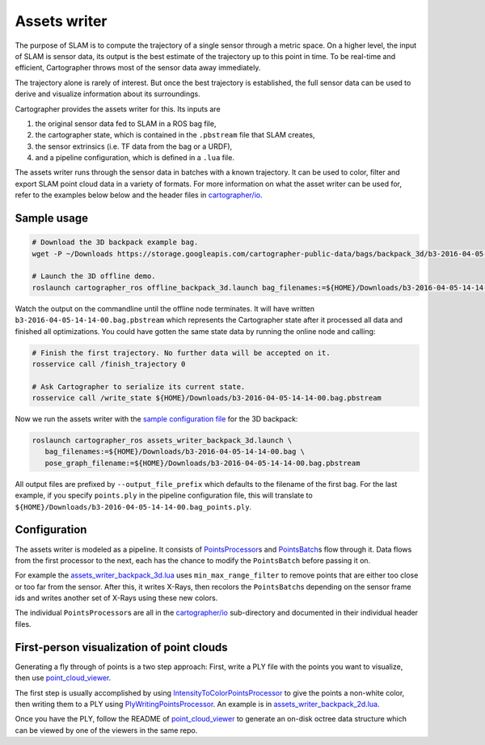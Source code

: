 .. Copyright 2018 The Cartographer Authors

.. Licensed under the Apache License, Version 2.0 (the "License");
   you may not use this file except in compliance with the License.
   You may obtain a copy of the License at

..      http://www.apache.org/licenses/LICENSE-2.0

.. Unless required by applicable law or agreed to in writing, software
   distributed under the License is distributed on an "AS IS" BASIS,
   WITHOUT WARRANTIES OR CONDITIONS OF ANY KIND, either express or implied.
   See the License for the specific language governing permissions and
   limitations under the License.

.. cartographer SHA: 30f7de1a325d6604c780f2f74d9a345ec369d12d
.. cartographer_ros SHA: 44459e18102305745c56f92549b87d8e91f434fe

.. _assets_writer:

Assets writer
=============

The purpose of SLAM is to compute the trajectory of a single sensor through a metric space.
On a higher level, the input of SLAM is sensor data, its output is the best estimate of the trajectory up to this point in time.
To be real-time and efficient, Cartographer throws most of the sensor data away immediately.

The trajectory alone is rarely of interest.
But once the best trajectory is established, the full sensor data can be used to derive and visualize information about its surroundings.

Cartographer provides the assets writer for this.
Its inputs are

1. the original sensor data fed to SLAM in a ROS bag file,
2. the cartographer state, which is contained in the ``.pbstream`` file that SLAM creates,
3. the sensor extrinsics (i.e. TF data from the bag or a URDF),
4. and a pipeline configuration, which is defined in a ``.lua`` file.

The assets writer runs through the sensor data in batches with a known trajectory.
It can be used to color, filter and export SLAM point cloud data in a variety of formats.
For more information on what the asset writer can be used for, refer to the examples below below and the header files in `cartographer/io`_.

Sample usage
------------

.. code-block:: bash

   # Download the 3D backpack example bag.
   wget -P ~/Downloads https://storage.googleapis.com/cartographer-public-data/bags/backpack_3d/b3-2016-04-05-14-14-00.bag

   # Launch the 3D offline demo.
   roslaunch cartographer_ros offline_backpack_3d.launch bag_filenames:=${HOME}/Downloads/b3-2016-04-05-14-14-00.bag

Watch the output on the commandline until the offline node terminates.
It will have written ``b3-2016-04-05-14-14-00.bag.pbstream`` which represents the Cartographer state after it processed all data and finished all optimizations.
You could have gotten the same state data by running the online node and calling:

.. code-block:: bash

   # Finish the first trajectory. No further data will be accepted on it.
   rosservice call /finish_trajectory 0

   # Ask Cartographer to serialize its current state.
   rosservice call /write_state ${HOME}/Downloads/b3-2016-04-05-14-14-00.bag.pbstream

Now we run the assets writer with the `sample configuration file`_ for the 3D backpack:

.. _sample configuration file: https://github.com/googlecartographer/cartographer_ros/blob/44459e18102305745c56f92549b87d8e91f434fe/cartographer_ros/configuration_files/assets_writer_backpack_3d.lua

.. code-block:: bash

   roslaunch cartographer_ros assets_writer_backpack_3d.launch \
      bag_filenames:=${HOME}/Downloads/b3-2016-04-05-14-14-00.bag \
      pose_graph_filename:=${HOME}/Downloads/b3-2016-04-05-14-14-00.bag.pbstream

All output files are prefixed by ``--output_file_prefix`` which defaults to the filename of the first bag.
For the last example, if you specify ``points.ply`` in the pipeline configuration file, this will translate to ``${HOME}/Downloads/b3-2016-04-05-14-14-00.bag_points.ply``.

Configuration
-------------

The assets writer is modeled as a pipeline.
It consists of `PointsProcessor`_\ s and `PointsBatch`_\ s  flow through it.
Data flows from the first processor to the next, each has the chance to modify the ``PointsBatch`` before passing it on.

.. _PointsProcessor: https://github.com/googlecartographer/cartographer/blob/30f7de1a325d6604c780f2f74d9a345ec369d12d/cartographer/io/points_processor.h
.. _PointsBatch: https://github.com/googlecartographer/cartographer/blob/30f7de1a325d6604c780f2f74d9a345ec369d12d/cartographer/io/points_batch.h

For example the `assets_writer_backpack_3d.lua`_ uses ``min_max_range_filter`` to remove points that are either too close or too far from the sensor.
After this, it writes X-Rays, then recolors the ``PointsBatch``\ s depending on the sensor frame ids and writes another set of X-Rays using these new colors.

.. _assets_writer_backpack_3d.lua: https://github.com/googlecartographer/cartographer_ros/blob/44459e18102305745c56f92549b87d8e91f434fe/cartographer_ros/configuration_files/assets_writer_backpack_3d.lua

The individual ``PointsProcessor``\ s are all in the `cartographer/io`_ sub-directory and documented in their individual header files.

.. _cartographer/io: https://github.com/googlecartographer/cartographer/tree/30f7de1a325d6604c780f2f74d9a345ec369d12d/cartographer/io

First-person visualization of point clouds
------------------------------------------

Generating a fly through of points is a two step approach:
First, write a PLY file with the points you want to visualize, then use `point_cloud_viewer`_.

.. _point_cloud_viewer: https://github.com/googlecartographer/point_cloud_viewer

The first step is usually accomplished by using IntensityToColorPointsProcessor_ to give the points a non-white color, then writing them to a PLY using PlyWritingPointsProcessor_.
An example is in `assets_writer_backpack_2d.lua`_.

.. _IntensityToColorPointsProcessor: https://github.com/googlecartographer/cartographer/blob/30f7de1a325d6604c780f2f74d9a345ec369d12d/cartographer/io/intensity_to_color_points_processor.cc
.. _PlyWritingPointsProcessor: https://github.com/googlecartographer/cartographer/blob/30f7de1a325d6604c780f2f74d9a345ec369d12d/cartographer/io/ply_writing_points_processor.h
.. _assets_writer_backpack_2d.lua: https://github.com/googlecartographer/cartographer_ros/blob/44459e18102305745c56f92549b87d8e91f434fe/cartographer_ros/configuration_files/assets_writer_backpack_2d.lua

Once you have the PLY, follow the README of `point_cloud_viewer`_ to generate an on-disk octree data structure which can be viewed by one of the viewers in the same repo.

.. _point_cloud_viewer: https://github.com/googlecartographer/point_cloud_viewer
